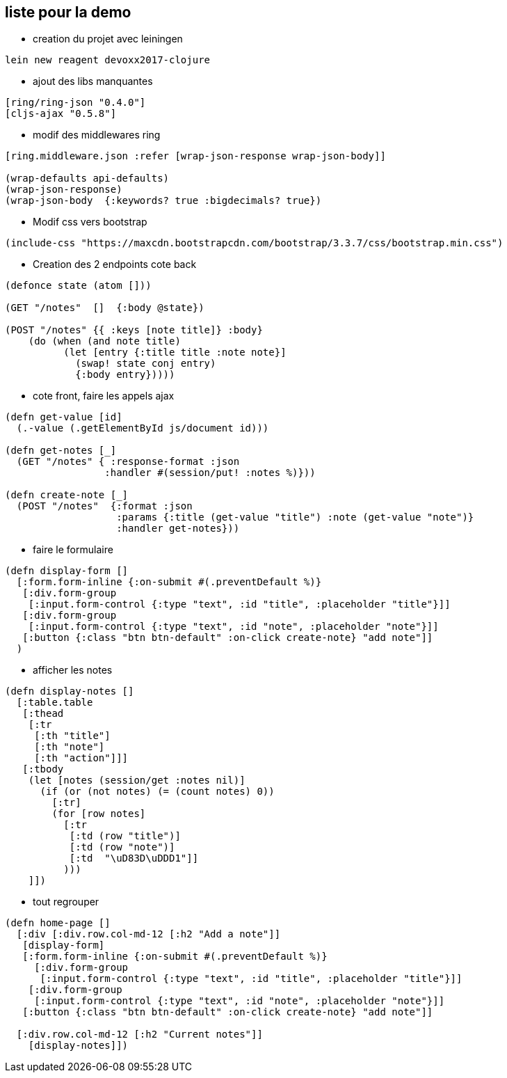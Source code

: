 == liste pour la demo

* creation du projet avec leiningen
----
lein new reagent devoxx2017-clojure
----
* ajout des libs manquantes
----
[ring/ring-json "0.4.0"]
[cljs-ajax "0.5.8"]
----
* modif des middlewares ring
[source,clj]
----
[ring.middleware.json :refer [wrap-json-response wrap-json-body]]

(wrap-defaults api-defaults)
(wrap-json-response)
(wrap-json-body  {:keywords? true :bigdecimals? true})
----
* Modif css vers bootstrap
----
(include-css "https://maxcdn.bootstrapcdn.com/bootstrap/3.3.7/css/bootstrap.min.css")
----
* Creation des 2 endpoints cote back
----
(defonce state (atom []))

(GET "/notes"  []  {:body @state})

(POST "/notes" {{ :keys [note title]} :body} 
    (do (when (and note title) 
          (let [entry {:title title :note note}] 
            (swap! state conj entry) 
            {:body entry}))))
----
* cote front, faire les appels ajax
----
(defn get-value [id]
  (.-value (.getElementById js/document id)))

(defn get-notes [_]
  (GET "/notes" { :response-format :json
                 :handler #(session/put! :notes %)}))

(defn create-note [_]
  (POST "/notes"  {:format :json
                   :params {:title (get-value "title") :note (get-value "note")}
                   :handler get-notes}))
----
* faire le formulaire
----
(defn display-form []
  [:form.form-inline {:on-submit #(.preventDefault %)}
   [:div.form-group
    [:input.form-control {:type "text", :id "title", :placeholder "title"}]]
   [:div.form-group
    [:input.form-control {:type "text", :id "note", :placeholder "note"}]]
   [:button {:class "btn btn-default" :on-click create-note} "add note"]]
  )
----

* afficher les notes
----
(defn display-notes []
  [:table.table
   [:thead
    [:tr
     [:th "title"]
     [:th "note"]
     [:th "action"]]]
   [:tbody
    (let [notes (session/get :notes nil)]
      (if (or (not notes) (= (count notes) 0))
        [:tr]
        (for [row notes]
          [:tr
           [:td (row "title")]
           [:td (row "note")]
           [:td  "\uD83D\uDDD1"]]
          )))
    ]])
----

* tout regrouper 
----
(defn home-page []
  [:div [:div.row.col-md-12 [:h2 "Add a note"]]
   [display-form]
   [:form.form-inline {:on-submit #(.preventDefault %)}
     [:div.form-group
      [:input.form-control {:type "text", :id "title", :placeholder "title"}]]
    [:div.form-group
     [:input.form-control {:type "text", :id "note", :placeholder "note"}]]
   [:button {:class "btn btn-default" :on-click create-note} "add note"]]

  [:div.row.col-md-12 [:h2 "Current notes"]]
    [display-notes]])
----